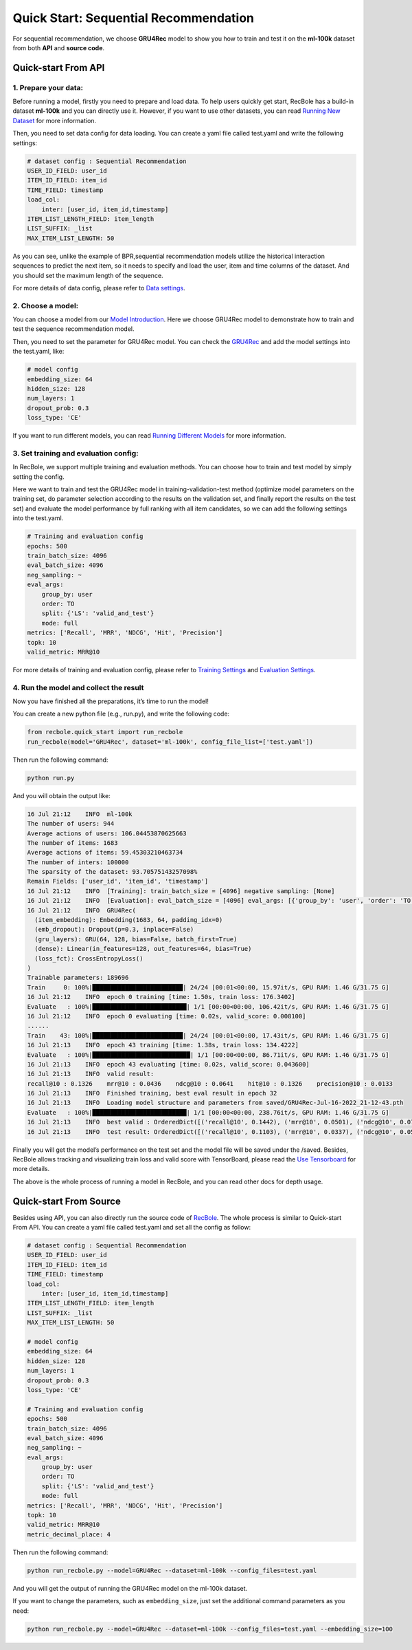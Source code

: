 Quick Start: Sequential Recommendation
===============
For sequential recommendation, we choose **GRU4Rec** model to show you how
to train and test it on the **ml-100k** dataset from both **API** and
**source code**.

.. _header-n4:

Quick-start From API
---------------------

.. _header-n5:

1. Prepare your data:
>>>>>>>>>>>>>>>>>>>>>>>>>

Before running a model, firstly you need to prepare and load data. To
help users quickly get start, RecBole has a build-in dataset **ml-100k**
and you can directly use it. However, if you want to use other datasets,
you can read `Running New
Dataset <https://recbole.io/docs/user_guide/usage/running_new_dataset.html>`__
for more information.

Then, you need to set data config for data loading. You can create a
yaml file called test.yaml and write the following settings:

.. code:: yaml

   # dataset config : Sequential Recommendation
   USER_ID_FIELD: user_id
   ITEM_ID_FIELD: item_id
   TIME_FIELD: timestamp
   load_col:
       inter: [user_id, item_id,timestamp]
   ITEM_LIST_LENGTH_FIELD: item_length
   LIST_SUFFIX: _list
   MAX_ITEM_LIST_LENGTH: 50

As you can see, unlike the example of BPR,sequential recommendation
models utilize the historical interaction sequences to predict the next
item, so it needs to specify and load the user, item and time columns of
the dataset. And you should set the maximum length of the sequence.

For more details of data config, please refer to `Data
settings <https://recbole.io/docs/user_guide/config/data_settings.html>`__.

.. _header-n11:

2. Choose a model:
>>>>>>>>>>>>>>>>>>>>>>>>>

You can choose a model from our `Model
Introduction <https://recbole.io/docs/user_guide/model_intro.html>`__.
Here we choose GRU4Rec model to demonstrate how to train and test the
sequence recommendation model.

Then, you need to set the parameter for GRU4Rec model. You can check the
`GRU4Rec <https://recbole.io/docs/user_guide/model/sequential/gru4rec.html>`__
and add the model settings into the test.yaml, like:

.. code:: yaml

   # model config
   embedding_size: 64
   hidden_size: 128
   num_layers: 1
   dropout_prob: 0.3
   loss_type: 'CE'

If you want to run different models, you can read `Running Different
Models <https://recbole.io/docs/user_guide/usage/running_different_models.html>`__
for more information.

.. _header-n16:

3. Set training and evaluation config:
>>>>>>>>>>>>>>>>>>>>>>>>>

In RecBole, we support multiple training and evaluation methods. You can
choose how to train and test model by simply setting the config.

Here we want to train and test the GRU4Rec model in
training-validation-test method (optimize model parameters on the
training set, do parameter selection according to the results on the
validation set, and finally report the results on the test set) and
evaluate the model performance by full ranking with all item candidates,
so we can add the following settings into the test.yaml.

.. code:: yaml

   # Training and evaluation config
   epochs: 500
   train_batch_size: 4096
   eval_batch_size: 4096
   neg_sampling: ~
   eval_args:
       group_by: user
       order: TO
       split: {'LS': 'valid_and_test'}
       mode: full
   metrics: ['Recall', 'MRR', 'NDCG', 'Hit', 'Precision']
   topk: 10
   valid_metric: MRR@10

For more details of training and evaluation config, please refer to
`Training
Settings <https://recbole.io/docs/user_guide/config/training_settings.html>`__
and `Evaluation
Settings <https://recbole.io/docs/user_guide/config/evaluation_settings.html>`__.

.. _header-n21:

4. Run the model and collect the result
>>>>>>>>>>>>>>>>>>>>>>>>>

Now you have finished all the preparations, it’s time to run the model!

You can create a new python file (e.g., run.py), and write the following
code:

.. code:: python

   from recbole.quick_start import run_recbole
   run_recbole(model='GRU4Rec', dataset='ml-100k', config_file_list=['test.yaml'])

Then run the following command:

.. code:: python

   python run.py

And you will obtain the output like:

.. code:: 

   16 Jul 21:12    INFO  ml-100k
   The number of users: 944
   Average actions of users: 106.04453870625663
   The number of items: 1683
   Average actions of items: 59.45303210463734
   The number of inters: 100000
   The sparsity of the dataset: 93.70575143257098%
   Remain Fields: ['user_id', 'item_id', 'timestamp']
   16 Jul 21:12    INFO  [Training]: train_batch_size = [4096] negative sampling: [None]
   16 Jul 21:12    INFO  [Evaluation]: eval_batch_size = [4096] eval_args: [{'group_by': 'user', 'order': 'TO', 'split': {'LS': 'valid_and_test'}, 'mode': 'full'}]
   16 Jul 21:12    INFO  GRU4Rec(
     (item_embedding): Embedding(1683, 64, padding_idx=0)
     (emb_dropout): Dropout(p=0.3, inplace=False)
     (gru_layers): GRU(64, 128, bias=False, batch_first=True)
     (dense): Linear(in_features=128, out_features=64, bias=True)
     (loss_fct): CrossEntropyLoss()
   )
   Trainable parameters: 189696
   Train     0: 100%|█████████████████████████| 24/24 [00:01<00:00, 15.97it/s, GPU RAM: 1.46 G/31.75 G]
   16 Jul 21:12    INFO  epoch 0 training [time: 1.50s, train loss: 176.3402]
   Evaluate   : 100%|██████████████████████████| 1/1 [00:00<00:00, 106.42it/s, GPU RAM: 1.46 G/31.75 G]
   16 Jul 21:12    INFO  epoch 0 evaluating [time: 0.02s, valid_score: 0.008100]
   ......
   Train    43: 100%|█████████████████████████| 24/24 [00:01<00:00, 17.43it/s, GPU RAM: 1.46 G/31.75 G]
   16 Jul 21:13    INFO  epoch 43 training [time: 1.38s, train loss: 134.4222]
   Evaluate   : 100%|███████████████████████████| 1/1 [00:00<00:00, 86.71it/s, GPU RAM: 1.46 G/31.75 G]
   16 Jul 21:13    INFO  epoch 43 evaluating [time: 0.02s, valid_score: 0.043600]
   16 Jul 21:13    INFO  valid result: 
   recall@10 : 0.1326    mrr@10 : 0.0436    ndcg@10 : 0.0641    hit@10 : 0.1326    precision@10 : 0.0133
   16 Jul 21:13    INFO  Finished training, best eval result in epoch 32
   16 Jul 21:13    INFO  Loading model structure and parameters from saved/GRU4Rec-Jul-16-2022_21-12-43.pth
   Evaluate   : 100%|██████████████████████████| 1/1 [00:00<00:00, 238.76it/s, GPU RAM: 1.46 G/31.75 G]
   16 Jul 21:13    INFO  best valid : OrderedDict([('recall@10', 0.1442), ('mrr@10', 0.0501), ('ndcg@10', 0.0717), ('hit@10', 0.1442), ('precision@10', 0.0144)])
   16 Jul 21:13    INFO  test result: OrderedDict([('recall@10', 0.1103), ('mrr@10', 0.0337), ('ndcg@10', 0.0513), ('hit@10', 0.1103), ('precision@10', 0.011)])


Finally you will get the model’s performance on the test set and the
model file will be saved under the /saved. Besides, RecBole allows
tracking and visualizing train loss and valid score with TensorBoard,
please read the `Use
Tensorboard <https://recbole.io/docs/user_guide/usage/use_tensorboard.html>`__
for more details.

The above is the whole process of running a model in RecBole, and you
can read other docs for depth usage.

.. _header-n31:

Quick-start From Source
--------------------------

Besides using API, you can also directly run the source code of
`RecBole <https://github.com/RUCAIBox/RecBole>`__. The whole process is
similar to Quick-start From API. You can create a yaml file called
test.yaml and set all the config as follow:

.. code:: yaml

   # dataset config : Sequential Recommendation
   USER_ID_FIELD: user_id
   ITEM_ID_FIELD: item_id
   TIME_FIELD: timestamp
   load_col:
       inter: [user_id, item_id,timestamp]
   ITEM_LIST_LENGTH_FIELD: item_length
   LIST_SUFFIX: _list
   MAX_ITEM_LIST_LENGTH: 50
   
   # model config
   embedding_size: 64
   hidden_size: 128
   num_layers: 1
   dropout_prob: 0.3
   loss_type: 'CE'

   # Training and evaluation config
   epochs: 500
   train_batch_size: 4096
   eval_batch_size: 4096
   neg_sampling: ~
   eval_args:
       group_by: user
       order: TO
       split: {'LS': 'valid_and_test'}
       mode: full
   metrics: ['Recall', 'MRR', 'NDCG', 'Hit', 'Precision']
   topk: 10
   valid_metric: MRR@10
   metric_decimal_place: 4

Then run the following command:

.. code:: python

   python run_recbole.py --model=GRU4Rec --dataset=ml-100k --config_files=test.yaml

And you will get the output of running the GRU4Rec model on the ml-100k
dataset.

If you want to change the parameters, such as ``embedding_size``, just
set the additional command parameters as you need:

.. code:: python

   python run_recbole.py --model=GRU4Rec --dataset=ml-100k --config_files=test.yaml --embedding_size=100
